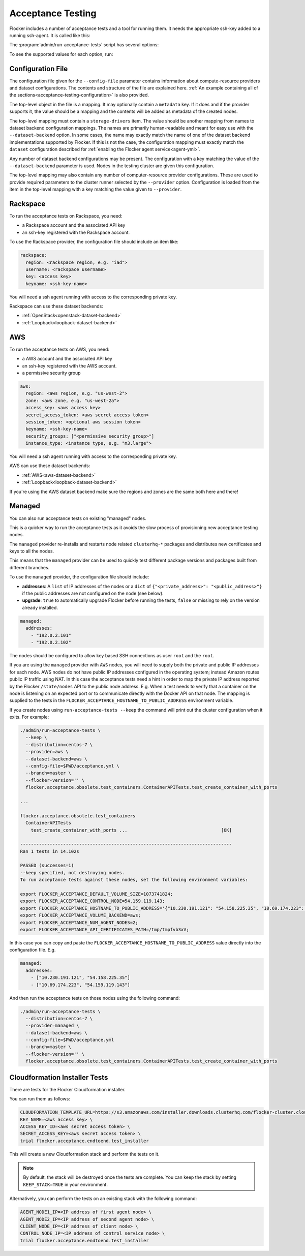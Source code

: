 .. _acceptance-testing:

==================
Acceptance Testing
==================

Flocker includes a number of acceptance tests and a tool for running them.
It needs the appropriate ssh-key added to a running ssh-agent.
It is called like this:

.. prompt:: bash $

   admin/run-acceptance-tests <options> [<test-cases>]


The :program:`admin/run-acceptance-tests` script has several options:

.. program:: admin/run-acceptance-tests

.. option:: --distribution <distribution>

   Specifies what distribution to use on the created nodes.

.. option:: --provider <provider>

   Specifies what provider to use to create the nodes.

.. option:: --dataset-backend <dataset-backend>

   Specifies what dataset backend to use for the cluster.

.. option:: --branch <branch>

   Specifies the branch repository from which to install packages.
   If this is not specified, packages will be installed from a release repository.
   The release repository may be a stable or unstable repository, and will be selected depending on the version to be installed.

.. option:: --flocker-version <version>

   Specifies the version of Flocker to install from the selected repository.
   If this is not specified (or is an empty string), the most recent version available in the repository will be installed.

   .. note::

      The build server merges forward before building packages, except on release branches.
      If you want to run the acceptance tests against a branch in development,
      you probably only want to specify the branch.

.. option:: --build-server <buildserver>

   Specifies the base URL of the build server to install from.
   This is probably only useful when testing changes to the build server.

.. option:: --config-file <config-file>

   Specifies a YAML configuration file that contains provider specific configuration.
   See below for the required configuration options.

.. option:: --keep

   Keep VMs around, if the tests fail.

.. option:: --no-pull

   Do not pull any Docker images when provisioning nodes.

To see the supported values for each option, run:

.. prompt:: bash $

   admin/run-acceptance-tests --help

.. _acceptance-testing-configuration-file:

Configuration File
==================

.. This is pretty messy.
   FLOC-2090

The configuration file given for the ``--config-file`` parameter contains information about compute-resource providers and dataset configurations.
The contents and structure of the file are explained here.
:ref:`An example containing all of the sections<acceptance-testing-configuration>` is also provided.

The top-level object in the file is a mapping.
It may optionally contain a ``metadata`` key.
If it does and if the provider supports it,
the value should be a mapping and the contents will be added as metadata of the created nodes.

The top-level mapping must contain a ``storage-drivers`` item.
The value should be another mapping from names to dataset backend configuration mappings.
The names are primarily human-readable and meant for easy use with the ``--dataset-backend`` option.
In some cases,
the name may exactly match the name of one of the dataset backend implementations supported by Flocker.
If this is not the case,
the configuration mapping must exactly match the ``dataset`` configuration described for :ref:`enabling the Flocker agent service<agent-yml>`.

Any number of dataset backend configurations may be present.
The configuration with a key matching the value of the ``--dataset-backend`` parameter is used.
Nodes in the testing cluster are given this configuration.

The top-level mapping may also contain any number of computer-resource provider configurations.
These are used to provide required parameters to the cluster runner selected by the ``--provider`` option.
Configuration is loaded from the item in the top-level mapping with a key matching the value given to ``--provider``.

.. _acceptance-testing-rackspace-config:

Rackspace
=========

To run the acceptance tests on Rackspace, you need:

- a Rackspace account and the associated API key
- an ssh-key registered with the Rackspace account.

To use the Rackspace provider, the configuration file should include an item like:

.. code-block:: yaml

   rackspace:
     region: <rackspace region, e.g. "iad">
     username: <rackspace username>
     key: <access key>
     keyname: <ssh-key-name>

You will need a ssh agent running with access to the corresponding private key.

Rackspace can use these dataset backends:

* :ref:`OpenStack<openstack-dataset-backend>`
* :ref:`Loopback<loopback-dataset-backend>`

.. prompt:: bash $

  admin/run-acceptance-tests --distribution centos-7 --provider rackspace --config-file config.yml


.. _acceptance-testing-aws-config:

AWS
===

To run the acceptance tests on AWS, you need:

- a AWS account and the associated API key
- an ssh-key registered with the AWS account.
- a permissive security group

.. code-block:: yaml

   aws:
     region: <aws region, e.g. "us-west-2">
     zone: <aws zone, e.g. "us-west-2a">
     access_key: <aws access key>
     secret_access_token: <aws secret access token>
     session_token: <optional aws session token>
     keyname: <ssh-key-name>
     security_groups: ["<permissive security group>"]
     instance_type: <instance type, e.g. "m3.large">

You will need a ssh agent running with access to the corresponding private key.

AWS can use these dataset backends:

* :ref:`AWS<aws-dataset-backend>`
* :ref:`Loopback<loopback-dataset-backend>`

If you're using the AWS dataset backend make sure the regions and zones are the same both here and there!

.. prompt:: bash $

  admin/run-acceptance-tests --distribution centos-7 --provider aws --config-file config.yml

.. _acceptance-testing-managed-config:

Managed
=======

You can also run acceptance tests on existing "managed" nodes.

This is a quicker way to run the acceptance tests as it avoids the slow process of provisioning new acceptance testing nodes.

The ``managed`` provider re-installs and restarts node related ``clusterhq-*`` packages and distributes new certificates and keys to all the nodes.

This means that the ``managed`` provider can be used to quickly test different package versions and packages built from different branches.

To use the ``managed`` provider, the configuration file should include:

- **addresses**: A ``list`` of IP addresses of the nodes or a ``dict`` of ``{"<private_address>": "<public_address>"}`` if the public addresses are not configured on the node (see below).
- **upgrade**: ``true`` to automatically upgrade Flocker before running the tests,
  ``false`` or missing to rely on the version already installed.

.. code-block:: yaml

   managed:
     addresses:
       - "192.0.2.101"
       - "192.0.2.102"

The nodes should be configured to allow key based SSH connections as user ``root`` and the ``root``.

.. prompt:: bash $

   admin/run-acceptance-tests --distribution centos-7 --provider managed --config-file config.yml

If you are using the ``managed`` provider with ``AWS`` nodes, you  will need to supply both the private and public IP addresses for each node.
AWS nodes do not have public IP addresses configured in the operating system; instead Amazon routes public IP traffic using NAT.
In this case the acceptance tests need a hint in order to map the private IP address reported by the Flocker ``/state/nodes`` API to the public node address.
E.g. When a test needs to verify that a container on the node is listening on an expected port or to communicate directly with the Docker API on that node.
The mapping is supplied to the tests in the ``FLOCKER_ACCEPTANCE_HOSTNAME_TO_PUBLIC_ADDRESS`` environment variable.

.. _acceptance-testing-cluster-config:

If you create nodes using ``run-acceptance-tests --keep`` the command will print out the cluster configuration when it exits.
For example:

.. code-block:: console

   ./admin/run-acceptance-tests \
     --keep \
     --distribution=centos-7 \
     --provider=aws \
     --dataset-backend=aws \
     --config-file=$PWD/acceptance.yml \
     --branch=master \
     --flocker-version='' \
     flocker.acceptance.obsolete.test_containers.ContainerAPITests.test_create_container_with_ports

   ...

   flocker.acceptance.obsolete.test_containers
     ContainerAPITests
       test_create_container_with_ports ...                                   [OK]

   -------------------------------------------------------------------------------
   Ran 1 tests in 14.102s

   PASSED (successes=1)
   --keep specified, not destroying nodes.
   To run acceptance tests against these nodes, set the following environment variables:

   export FLOCKER_ACCEPTANCE_DEFAULT_VOLUME_SIZE=1073741824;
   export FLOCKER_ACCEPTANCE_CONTROL_NODE=54.159.119.143;
   export FLOCKER_ACCEPTANCE_HOSTNAME_TO_PUBLIC_ADDRESS='{"10.230.191.121": "54.158.225.35", "10.69.174.223": "54.159.119.143"}';
   export FLOCKER_ACCEPTANCE_VOLUME_BACKEND=aws;
   export FLOCKER_ACCEPTANCE_NUM_AGENT_NODES=2;
   export FLOCKER_ACCEPTANCE_API_CERTIFICATES_PATH=/tmp/tmpfvb3xV;

In this case you can copy and paste the ``FLOCKER_ACCEPTANCE_HOSTNAME_TO_PUBLIC_ADDRESS`` value directly into the configuration file. E.g.

.. code-block:: yaml

   managed:
     addresses:
       - ["10.230.191.121", "54.158.225.35"]
       - ["10.69.174.223", "54.159.119.143"]

And then run the acceptance tests on those nodes using the following command:

.. code-block:: console

   ./admin/run-acceptance-tests \
     --distribution=centos-7 \
     --provider=managed \
     --dataset-backend=aws \
     --config-file=$PWD/acceptance.yml
     --branch=master \
     --flocker-version='' \
     flocker.acceptance.obsolete.test_containers.ContainerAPITests.test_create_container_with_ports


Cloudformation Installer Tests
==============================

There are tests for the Flocker Cloudformation installer.

You can run them as follows:

.. code-block:: console

   CLOUDFORMATION_TEMPLATE_URL=https://s3.amazonaws.com/installer.downloads.clusterhq.com/flocker-cluster.cloudformation.json \
   KEY_NAME=<aws access key> \
   ACCESS_KEY_ID=<aws secret access token> \
   SECRET_ACCESS_KEY=<aws secret access token> \
   trial flocker.acceptance.endtoend.test_installer


This will create a new Cloudformation stack and perform the tests on it.

.. note:: By default, the stack will be destroyed once the tests are complete.
          You can keep the stack by setting ``KEEP_STACK=TRUE`` in your environment.

Alternatively, you can perform the tests on an existing stack with the following command:

.. code-block:: console

   AGENT_NODE1_IP=<IP address of first agent node> \
   AGENT_NODE2_IP=<IP address of second agent node> \
   CLIENT_NODE_IP=<IP address of client node> \
   CONTROL_NODE_IP=<IP address of control service node> \
   trial flocker.acceptance.endtoend.test_installer
